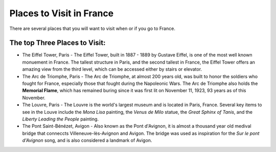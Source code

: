 Places to Visit in France
=========================

There are several places that you will want to visit when or if you go to France. 

The top Three Places to Visit:
------------------------------

* The Eiffel Tower, Paris - The Eiffel Tower, built in 1887 - 1889 by Gustave Eiffel,
  is one of the most well known monuement in France. The tallest structure in Paris, 
  and the second tallest in France, the Eiffel Tower offers an amazing view from 
  the third level, which can be accessed either by stairs or elevator. 

* The Arc de Triomphe, Paris - The Arc de Triomphe, at almost 200 years old, was 
  built to honor the soldiers who fought for France, especially those that fought 
  during the Napoleonic Wars. The Arc de Triomphe also holds the **Memorial Flame**, which
  has remained buring since it was first lit on November 11, 1923, 93 years as of 
  this November.

* The Louvre, Paris - The Louvre is the world's largest museum and is located in 
  Paris, France. Several key items to see in the Louve include the *Mona Lisa* painting, 
  the *Venus de Milo* statue, the *Great Sphinx of Tanis*, and the *Liberty Leading 
  the People* painting. 

* The Pont Saint-Bénézet, Avigon - Also known as the Pont d'Avignon, it is almost
  a thousand year old medival bridge that conneccts Villeneuve-lès-Avignon and Avigon.
  The bridge was used as inspiration for the *Sur le pont d'Avignon* song, and is also 
  considered a landmark of Avigon.

.. image:: cat.jpg
